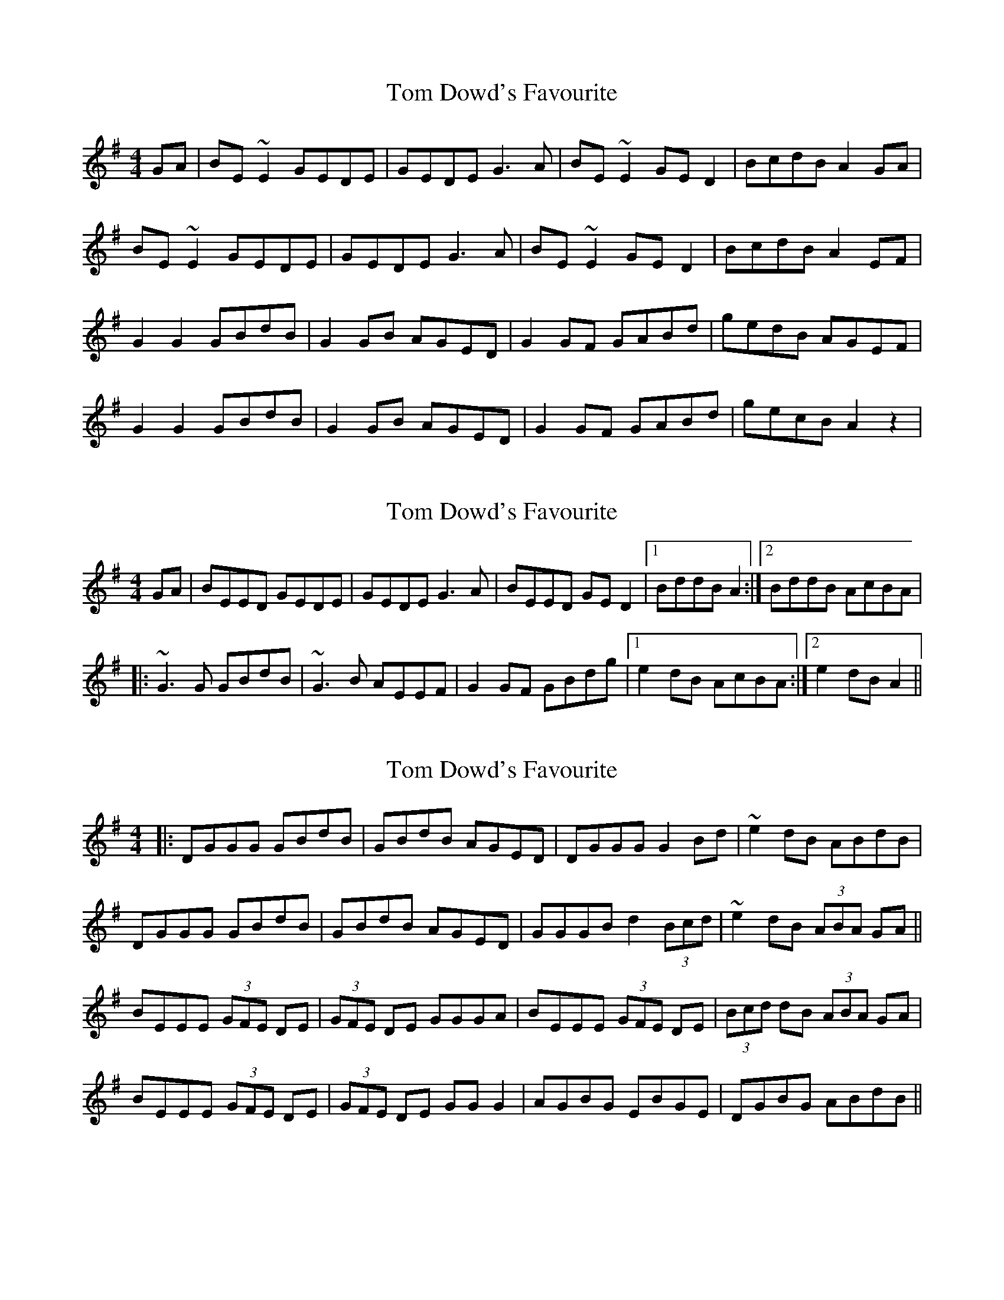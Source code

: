 X: 1
T: Tom Dowd's Favourite
Z: petemay
S: https://thesession.org/tunes/3224#setting3224
R: reel
M: 4/4
L: 1/8
K: Emin
GA|BE ~E2 GEDE|GEDE G3A|BE ~E2 GE D2|BcdB A2 GA|
BE ~E2 GEDE|GEDE G3A|BE ~E2 GE D2|BcdB A2EF|
G2 G2 GBdB|G2 GB AGED|G2 GF GABd|gedB AGEF|
G2 G2 GBdB|G2 GB AGED|G2 GF GABd|gecB A2z2|
X: 2
T: Tom Dowd's Favourite
Z: OsvaldoLaviosa
S: https://thesession.org/tunes/3224#setting16294
R: reel
M: 4/4
L: 1/8
K: Emin
GA|BEED GEDE|GEDE G3 A|BEED GE D2|1 BddB A2:|2 BddB AcBA|!|:~G3 G GBdB|~G3 B AEEF|G2 GF GBdg|1 e2 dB AcBA:|2 e2 dB A2||
X: 3
T: Tom Dowd's Favourite
Z: bogman
S: https://thesession.org/tunes/3224#setting16295
R: reel
M: 4/4
L: 1/8
K: Emin
|: DGGG GBdB | GBdB AGED | DGGG G2 Bd | ~e2 dB ABdB |DGGG GBdB | GBdB AGED | GGGB d2 (3Bcd | ~e2 dB (3ABA GA ||BEEE (3GFE DE | (3GFE DE GGGA | BEEE (3GFE DE | (3Bcd dB (3ABA GA |BEEE (3GFE DE | (3GFE DE GG G2 | AGBG EBGE | DGBG ABdB ||
X: 4
T: Tom Dowd's Favourite
Z: TunesFromDoolin
S: https://thesession.org/tunes/3224#setting21613
R: reel
M: 4/4
L: 1/8
K: Emin
T:John Egan’s
B~E3 GEDE|GEDE G2GA|B~E3 GEDE|GABG A2GA|
B~E3 GEDE|GEDE G2GA|B~E3 GEDE|GABG A2BA||
G2GF GBdB|GBdB A2BA|G2GF GABd|gedB A2BA|
G2GF GBdB|GBdB A2BA|G2GF GABd|gedB A2GA||
